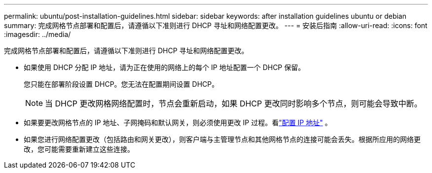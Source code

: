 ---
permalink: ubuntu/post-installation-guidelines.html 
sidebar: sidebar 
keywords: after installation guidelines ubuntu or debian 
summary: 完成网格节点部署和配置后，请遵循以下准则进行 DHCP 寻址和网络配置更改。 
---
= 安装后指南
:allow-uri-read: 
:icons: font
:imagesdir: ../media/


[role="lead"]
完成网格节点部署和配置后，请遵循以下准则进行 DHCP 寻址和网络配置更改。

* 如果使用 DHCP 分配 IP 地址，请为正在使用的网络上的每个 IP 地址配置一个 DHCP 保留。
+
您只能在部署阶段设置 DHCP。您无法在配置期间设置 DHCP。

+

NOTE: 当 DHCP 更改网格网络配置时，节点会重新启动，如果 DHCP 更改同时影响多个节点，则可能会导致中断。

* 如果要更改网格节点的 IP 地址、子网掩码和默认网关，则必须使用更改 IP 过程。看link:../maintain/configuring-ip-addresses.html["配置 IP 地址"] 。
* 如果您进行网络配置更改（包括路由和网关更改），则客户端与主管理节点和其他网格节点的连接可能会丢失。根据所应用的网络更改，您可能需要重新建立这些连接。

